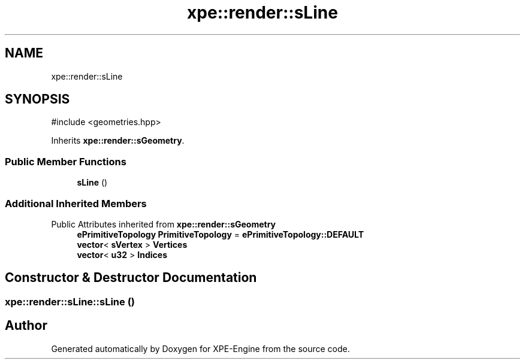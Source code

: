.TH "xpe::render::sLine" 3 "Version 0.1" "XPE-Engine" \" -*- nroff -*-
.ad l
.nh
.SH NAME
xpe::render::sLine
.SH SYNOPSIS
.br
.PP
.PP
\fR#include <geometries\&.hpp>\fP
.PP
Inherits \fBxpe::render::sGeometry\fP\&.
.SS "Public Member Functions"

.in +1c
.ti -1c
.RI "\fBsLine\fP ()"
.br
.in -1c
.SS "Additional Inherited Members"


Public Attributes inherited from \fBxpe::render::sGeometry\fP
.in +1c
.ti -1c
.RI "\fBePrimitiveTopology\fP \fBPrimitiveTopology\fP = \fBePrimitiveTopology::DEFAULT\fP"
.br
.ti -1c
.RI "\fBvector\fP< \fBsVertex\fP > \fBVertices\fP"
.br
.ti -1c
.RI "\fBvector\fP< \fBu32\fP > \fBIndices\fP"
.br
.in -1c
.SH "Constructor & Destructor Documentation"
.PP 
.SS "xpe::render::sLine::sLine ()"


.SH "Author"
.PP 
Generated automatically by Doxygen for XPE-Engine from the source code\&.

